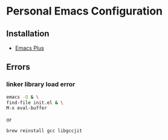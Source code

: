 * Personal Emacs Configuration
** Installation 
- [[https://github.com/d12frosted/homebrew-emacs-plus][Emacs Plus]]
** Errors
*** linker library load error
#+begin_src sh
emacs -Q & \
find-file init.el & \
M-x eval-buffer
#+end_src
or 
#+begin_src sh
brew reinstall gcc libgccjit
#+end_src

